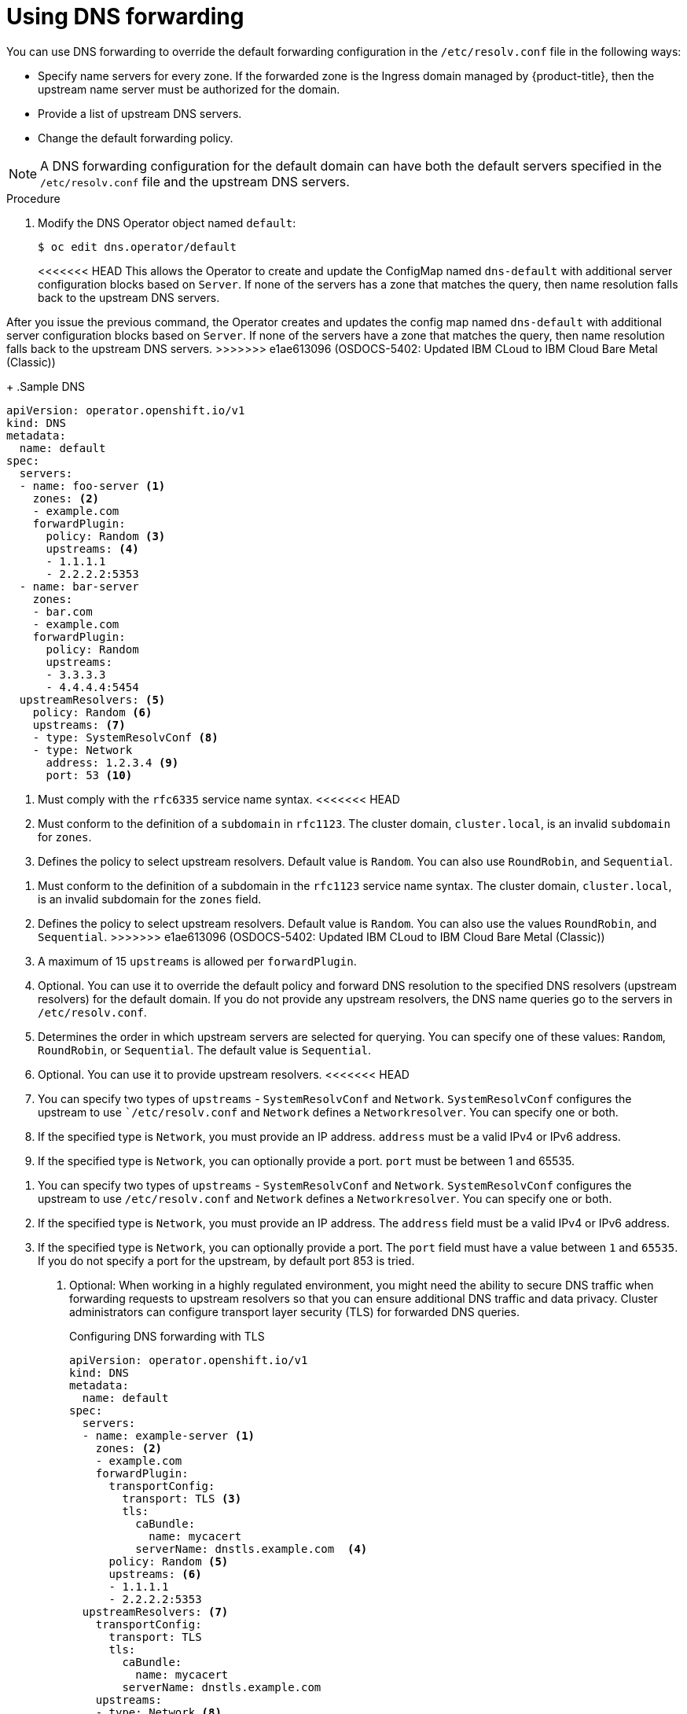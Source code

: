 // Module included in the following assemblies:
//
// * networking/dns-operator.adoc

:_content-type: PROCEDURE
[id="nw-dns-forward_{context}"]
= Using DNS forwarding

You can use DNS forwarding to override the default forwarding configuration in the `/etc/resolv.conf` file in the following ways:

* Specify name servers for every zone. If the forwarded zone is the Ingress domain managed by {product-title}, then the upstream name server must be authorized for the domain.
* Provide a list of upstream DNS servers.
* Change the default forwarding policy.

[NOTE]
=====
A DNS forwarding configuration for the default domain can have both the default servers specified in the `/etc/resolv.conf` file and the upstream DNS servers.
=====

.Procedure

. Modify the DNS Operator object named `default`:
+
[source,terminal]
----
$ oc edit dns.operator/default
----
+
<<<<<<< HEAD
This allows the Operator to create and update the ConfigMap named `dns-default` with additional server configuration blocks based on `Server`. If none of the servers has a zone that matches the query, then name resolution falls back to the upstream DNS servers.
=======
After you issue the previous command, the Operator creates and updates the config map named `dns-default` with additional server configuration blocks based on `Server`. 
ifdef::openshift-rosa,openshift-dedicated[]
+
[IMPORTANT]
====
When specifying values for the `zones` parameter, ensure that you only forward to specific zones, such as your intranet. You must specify at least one zone. Otherwise, your cluster can lose functionality.
====
+
endif::[]
If none of the servers have a zone that matches the query, then name resolution falls back to the upstream DNS servers.
>>>>>>> e1ae613096 (OSDOCS-5402: Updated IBM CLoud to IBM Cloud Bare Metal (Classic))
+
.Sample DNS
[source,yaml]
----
apiVersion: operator.openshift.io/v1
kind: DNS
metadata:
  name: default
spec:
  servers:
  - name: foo-server <1>
    zones: <2>
    - example.com
    forwardPlugin:
      policy: Random <3>
      upstreams: <4>
      - 1.1.1.1
      - 2.2.2.2:5353
  - name: bar-server
    zones:
    - bar.com
    - example.com
    forwardPlugin:
      policy: Random
      upstreams:
      - 3.3.3.3
      - 4.4.4.4:5454
  upstreamResolvers: <5>
    policy: Random <6>
    upstreams: <7>
    - type: SystemResolvConf <8>
    - type: Network
      address: 1.2.3.4 <9>
      port: 53 <10>
----
<1> Must comply with the `rfc6335` service name syntax.
<<<<<<< HEAD
<2> Must conform to the definition of a `subdomain` in `rfc1123`. The cluster domain, `cluster.local`, is an invalid `subdomain` for `zones`.
<3> Defines the policy to select upstream resolvers. Default value is `Random`. You can also use `RoundRobin`, and `Sequential`.
=======
<2> Must conform to the definition of a subdomain in the `rfc1123` service name syntax. The cluster domain, `cluster.local`, is an invalid subdomain for the `zones` field.
<3> Defines the policy to select upstream resolvers. Default value is `Random`. You can also use the values `RoundRobin`, and `Sequential`.
>>>>>>> e1ae613096 (OSDOCS-5402: Updated IBM CLoud to IBM Cloud Bare Metal (Classic))
<4> A maximum of 15 `upstreams` is allowed per `forwardPlugin`.
<5> Optional. You can use it to override the default policy and forward DNS resolution to the specified DNS resolvers (upstream resolvers) for the default domain. If you do not provide any upstream resolvers, the DNS name queries go to the servers in `/etc/resolv.conf`.
<6> Determines the order in which upstream servers are selected for querying. You can specify one of these values: `Random`, `RoundRobin`, or `Sequential`. The default value is `Sequential`.
<7> Optional. You can use it to provide upstream resolvers.
<<<<<<< HEAD
<8> You can specify two types of `upstreams` - `SystemResolvConf` and `Network`. `SystemResolvConf` configures the upstream to use ``/etc/resolv.conf` and `Network` defines a `Networkresolver`. You can specify one or both.
<9> If the specified type is `Network`, you must provide an IP address. `address` must be a valid IPv4 or IPv6 address.
<10> If the specified type is `Network`, you can optionally provide a port. `port` must be between 1 and 65535.
=======
<8> You can specify two types of `upstreams` - `SystemResolvConf` and `Network`. `SystemResolvConf` configures the upstream to use `/etc/resolv.conf` and `Network` defines a `Networkresolver`. You can specify one or both.
<9> If the specified type is `Network`, you must provide an IP address. The `address` field must be a valid IPv4 or IPv6 address.
<10> If the specified type is `Network`, you can optionally provide a port. The `port` field must have a value between `1` and `65535`. If you do not specify a port for the upstream, by default port 853 is tried.

. Optional: When working in a highly regulated environment, you might need the ability to secure DNS traffic when forwarding requests to upstream resolvers so that you can ensure additional DNS traffic and data privacy. 
ifdef::openshift-rosa,openshift-dedicated[]
+
[IMPORTANT]
====
When specifying values for the `zones` parameter, ensure that you only forward to specific zones, such as your intranet. You must specify at least one zone. Otherwise, your cluster can lose functionality.
====
+
endif::[]
Cluster administrators can configure transport layer security (TLS) for forwarded DNS queries.
+
.Configuring DNS forwarding with TLS
[source,yaml]
----
apiVersion: operator.openshift.io/v1
kind: DNS
metadata:
  name: default
spec:
  servers:
  - name: example-server <1>
    zones: <2>
    - example.com
    forwardPlugin:
      transportConfig:
        transport: TLS <3>
        tls:
          caBundle:
            name: mycacert
          serverName: dnstls.example.com  <4>
      policy: Random <5>
      upstreams: <6>
      - 1.1.1.1
      - 2.2.2.2:5353
  upstreamResolvers: <7>
    transportConfig:
      transport: TLS
      tls:
        caBundle:
          name: mycacert
        serverName: dnstls.example.com
    upstreams:
    - type: Network <8>
      address: 1.2.3.4 <9>
      port: 53 <10>
----
<1> Must comply with the `rfc6335` service name syntax.
<2> Must conform to the definition of a subdomain in the `rfc1123` service name syntax. The cluster domain, `cluster.local`, is an invalid subdomain for the `zones` field. The cluster domain, `cluster.local`, is an invalid `subdomain` for `zones`.
<3> When configuring TLS for forwarded DNS queries, set the `transport` field to have the value `TLS`.
By default, CoreDNS caches forwarded connections for 10 seconds. CoreDNS will hold a TCP connection open for those 10 seconds if no request is issued. With large clusters, ensure that your DNS server is aware that it might get many new connections to hold open because you can initiate a connection per node. Set up your DNS hierarchy accordingly to avoid performance issues.
<4> When configuring TLS for forwarded DNS queries, this is a mandatory server name used as part of the server name indication (SNI) to validate the upstream TLS server certificate.
<5> Defines the policy to select upstream resolvers. Default value is `Random`. You can also use the values `RoundRobin`, and `Sequential`.
<6> Required. You can use it to provide upstream resolvers. A maximum of 15 `upstreams` entries are allowed per `forwardPlugin` entry.
<7> Optional. You can use it to override the default policy and forward DNS resolution to the specified DNS resolvers (upstream resolvers) for the default domain. If you do not provide any upstream resolvers, the DNS name queries go to the servers in `/etc/resolv.conf`.
<8> `Network` type indicates that this upstream resolver should handle forwarded requests separately from the upstream resolvers listed in `/etc/resolv.conf`. Only the `Network` type is allowed when using TLS and you must provide an IP address.
<9> The `address` field must be a valid IPv4 or IPv6 address.
<10> You can optionally provide a port. The `port` must have a value between `1` and `65535`. If you do not specify a port for the upstream, by default port 853 is tried.
>>>>>>> e1ae613096 (OSDOCS-5402: Updated IBM CLoud to IBM Cloud Bare Metal (Classic))
+
[NOTE]
====
If `servers` is undefined or invalid, the ConfigMap only contains the default server.
====
<<<<<<< HEAD
+
. View the ConfigMap:
=======

.Verification

. View the config map:
>>>>>>> e1ae613096 (OSDOCS-5402: Updated IBM CLoud to IBM Cloud Bare Metal (Classic))
+
[source,terminal]
----
$ oc get configmap/dns-default -n openshift-dns -o yaml
----
+
.Sample DNS ConfigMap based on previous sample DNS
[source,yaml]
----
apiVersion: v1
data:
  Corefile: |
    example.com:5353 {
        forward . 1.1.1.1 2.2.2.2:5353
    }
    bar.com:5353 example.com:5353 {
        forward . 3.3.3.3 4.4.4.4:5454 <1>
    }
    .:5353 {
        errors
        health
        kubernetes cluster.local in-addr.arpa ip6.arpa {
            pods insecure
            upstream
            fallthrough in-addr.arpa ip6.arpa
        }
        prometheus :9153
        forward . /etc/resolv.conf 1.2.3.4:53 {
            policy Random
        }
        cache 30
        reload
    }
kind: ConfigMap
metadata:
  labels:
    dns.operator.openshift.io/owning-dns: default
  name: dns-default
  namespace: openshift-dns
----
<1> Changes to the `forwardPlugin` triggers a rolling update of the CoreDNS daemon set.

[role="_additional-resources"]
.Additional resources

* For more information on DNS forwarding, see the link:https://coredns.io/plugins/forward/[CoreDNS forward documentation].
